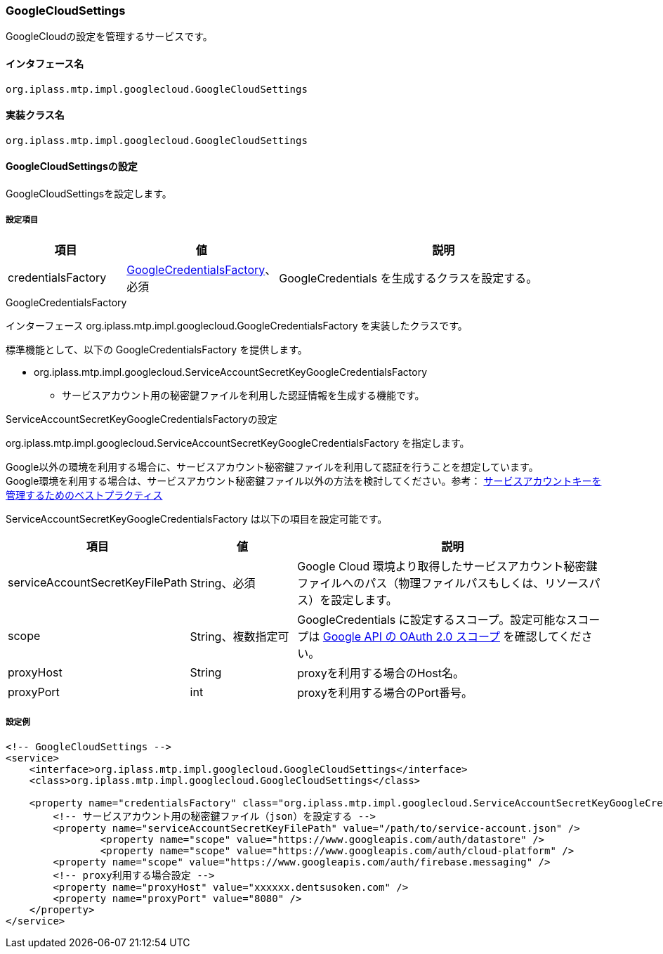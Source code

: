 [[GoogleCloudSettings]]
=== GoogleCloudSettings
GoogleCloudの設定を管理するサービスです。

==== インタフェース名
----
org.iplass.mtp.impl.googlecloud.GoogleCloudSettings
----


==== 実装クラス名
----
org.iplass.mtp.impl.googlecloud.GoogleCloudSettings
----


==== GoogleCloudSettingsの設定
GoogleCloudSettingsを設定します。

===== 設定項目
[cols="1,1,3", options="header"]
|===
| 項目 | 値 | 説明
| credentialsFactory | <<GoogleCredentialsFactory>>、必須 | GoogleCredentials を生成するクラスを設定する。
|===

[[GoogleCredentialsFactory]]
.GoogleCredentialsFactory
インターフェース org.iplass.mtp.impl.googlecloud.GoogleCredentialsFactory を実装したクラスです。

標準機能として、以下の GoogleCredentialsFactory を提供します。

- org.iplass.mtp.impl.googlecloud.ServiceAccountSecretKeyGoogleCredentialsFactory
  * サービスアカウント用の秘密鍵ファイルを利用した認証情報を生成する機能です。

[[ServiceAccountSecretKeyGoogleCredentialsFactory]]
.ServiceAccountSecretKeyGoogleCredentialsFactoryの設定
org.iplass.mtp.impl.googlecloud.ServiceAccountSecretKeyGoogleCredentialsFactory を指定します。

Google以外の環境を利用する場合に、サービスアカウント秘密鍵ファイルを利用して認証を行うことを想定しています。 +
Google環境を利用する場合は、サービスアカウント秘密鍵ファイル以外の方法を検討してください。参考： link:https://cloud.google.com/iam/docs/best-practices-for-managing-service-account-keys[サービスアカウントキーを管理するためのベストプラクティス^]

ServiceAccountSecretKeyGoogleCredentialsFactory は以下の項目を設定可能です。

[cols="1,1,3", options="header"]
|====================
| 項目 | 値 | 説明
| serviceAccountSecretKeyFilePath | String、必須 | Google Cloud 環境より取得したサービスアカウント秘密鍵ファイルへのパス（物理ファイルパスもしくは、リソースパス）を設定します。
| scope | String、複数指定可 | GoogleCredentials に設定するスコープ。設定可能なスコープは link:https://developers.google.com/identity/protocols/oauth2/scopes[Google API の OAuth 2.0 スコープ] を確認してください。
| proxyHost | String | proxyを利用する場合のHost名。
| proxyPort | int | proxyを利用する場合のPort番号。
|====================


===== 設定例
[source,xml]
----
<!-- GoogleCloudSettings -->
<service>
    <interface>org.iplass.mtp.impl.googlecloud.GoogleCloudSettings</interface>
    <class>org.iplass.mtp.impl.googlecloud.GoogleCloudSettings</class>

    <property name="credentialsFactory" class="org.iplass.mtp.impl.googlecloud.ServiceAccountSecretKeyGoogleCredentialsFactory">
        <!-- サービスアカウント用の秘密鍵ファイル（json）を設定する -->
        <property name="serviceAccountSecretKeyFilePath" value="/path/to/service-account.json" />
		<property name="scope" value="https://www.googleapis.com/auth/datastore" />
		<property name="scope" value="https://www.googleapis.com/auth/cloud-platform" />
        <property name="scope" value="https://www.googleapis.com/auth/firebase.messaging" />
        <!-- proxy利用する場合設定 -->
        <property name="proxyHost" value="xxxxxx.dentsusoken.com" />
        <property name="proxyPort" value="8080" />
    </property>
</service>
----
